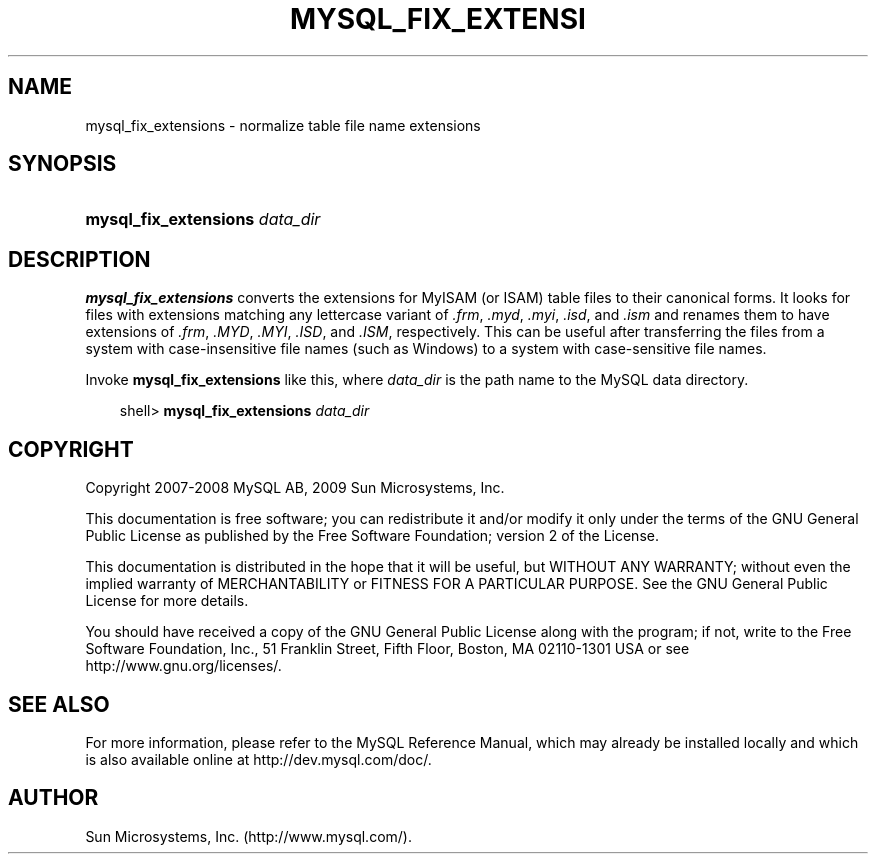 .\"     Title: \fBmysql_fix_extensions\fR
.\"    Author: 
.\" Generator: DocBook XSL Stylesheets v1.70.1 <http://docbook.sf.net/>
.\"      Date: 06/16/2009
.\"    Manual: MySQL Database System
.\"    Source: MySQL 5.1
.\"
.TH "\fBMYSQL_FIX_EXTENSI" "1" "06/16/2009" "MySQL 5.1" "MySQL Database System"
.\" disable hyphenation
.nh
.\" disable justification (adjust text to left margin only)
.ad l
.SH "NAME"
mysql_fix_extensions \- normalize table file name extensions
.SH "SYNOPSIS"
.HP 30
\fBmysql_fix_extensions \fR\fB\fIdata_dir\fR\fR
.SH "DESCRIPTION"
.PP
\fBmysql_fix_extensions\fR
converts the extensions for
MyISAM
(or
ISAM) table files to their canonical forms. It looks for files with extensions matching any lettercase variant of
\fI.frm\fR,
\fI.myd\fR,
\fI.myi\fR,
\fI.isd\fR, and
\fI.ism\fR
and renames them to have extensions of
\fI.frm\fR,
\fI.MYD\fR,
\fI.MYI\fR,
\fI.ISD\fR, and
\fI.ISM\fR, respectively. This can be useful after transferring the files from a system with case\-insensitive file names (such as Windows) to a system with case\-sensitive file names.
.PP
Invoke
\fBmysql_fix_extensions\fR
like this, where
\fIdata_dir\fR
is the path name to the MySQL data directory.
.sp
.RS 3n
.nf
shell> \fBmysql_fix_extensions \fR\fB\fIdata_dir\fR\fR
.fi
.RE
.SH "COPYRIGHT"
.PP
Copyright 2007\-2008 MySQL AB, 2009 Sun Microsystems, Inc.
.PP
This documentation is free software; you can redistribute it and/or modify it only under the terms of the GNU General Public License as published by the Free Software Foundation; version 2 of the License.
.PP
This documentation is distributed in the hope that it will be useful, but WITHOUT ANY WARRANTY; without even the implied warranty of MERCHANTABILITY or FITNESS FOR A PARTICULAR PURPOSE. See the GNU General Public License for more details.
.PP
You should have received a copy of the GNU General Public License along with the program; if not, write to the Free Software Foundation, Inc., 51 Franklin Street, Fifth Floor, Boston, MA 02110\-1301 USA or see http://www.gnu.org/licenses/.
.SH "SEE ALSO"
For more information, please refer to the MySQL Reference Manual,
which may already be installed locally and which is also available
online at http://dev.mysql.com/doc/.
.SH AUTHOR
Sun Microsystems, Inc. (http://www.mysql.com/).
